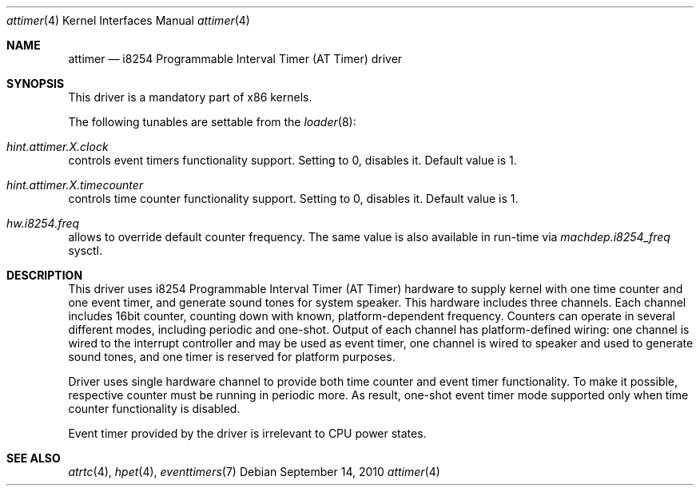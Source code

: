 .\" Copyright (c) 2010 Alexander Motin <mav@FreeBSD.org>
.\" All rights reserved.
.\"
.\" Redistribution and use in source and binary forms, with or without
.\" modification, are permitted provided that the following conditions
.\" are met:
.\" 1. Redistributions of source code must retain the above copyright
.\"    notice, this list of conditions and the following disclaimer.
.\" 2. Redistributions in binary form must reproduce the above copyright
.\"    notice, this list of conditions and the following disclaimer in the
.\"    documentation and/or other materials provided with the distribution.
.\"
.\" THIS SOFTWARE IS PROVIDED BY THE AUTHOR AND CONTRIBUTORS ``AS IS'' AND
.\" ANY EXPRESS OR IMPLIED WARRANTIES, INCLUDING, BUT NOT LIMITED TO, THE
.\" IMPLIED WARRANTIES OF MERCHANTABILITY AND FITNESS FOR A PARTICULAR PURPOSE
.\" ARE DISCLAIMED.  IN NO EVENT SHALL THE AUTHOR OR CONTRIBUTORS BE LIABLE
.\" FOR ANY DIRECT, INDIRECT, INCIDENTAL, SPECIAL, EXEMPLARY, OR CONSEQUENTIAL
.\" DAMAGES (INCLUDING, BUT NOT LIMITED TO, PROCUREMENT OF SUBSTITUTE GOODS
.\" OR SERVICES; LOSS OF USE, DATA, OR PROFITS; OR BUSINESS INTERRUPTION)
.\" HOWEVER CAUSED AND ON ANY THEORY OF LIABILITY, WHETHER IN CONTRACT, STRICT
.\" LIABILITY, OR TORT (INCLUDING NEGLIGENCE OR OTHERWISE) ARISING IN ANY WAY
.\" OUT OF THE USE OF THIS SOFTWARE, EVEN IF ADVISED OF THE POSSIBILITY OF
.\" SUCH DAMAGE.
.\"
.\" $FreeBSD: src/share/man/man4/attimer.4,v 1.3 2010/09/18 07:45:54 mav Exp $
.\"
.Dd September 14, 2010
.Dt attimer 4
.Os
.Sh NAME
.Nm attimer
.Nd i8254 Programmable Interval Timer (AT Timer) driver
.Sh SYNOPSIS
This driver is a mandatory part of x86 kernels.
.Pp
The following tunables are settable from the
.Xr loader 8 :
.Bl -ohang
.It Va hint.attimer. Ns Ar X Ns Va .clock
controls event timers functionality support. Setting to 0, disables it.
Default value is 1.
.It Va hint.attimer. Ns Ar X Ns Va .timecounter
controls time counter functionality support. Setting to 0, disables it.
Default value is 1.
.It Va hw.i8254.freq
allows to override default counter frequency.
The same value is also available in run-time via
.Va machdep.i8254_freq
sysctl.
.El
.Sh DESCRIPTION
This driver uses i8254 Programmable Interval Timer (AT Timer) hardware
to supply kernel with one time counter and one event timer, and generate
sound tones for system speaker.
This hardware includes three channels.
Each channel includes 16bit counter, counting down with known,
platform-dependent frequency.
Counters can operate in several different modes, including periodic and
one-shot.
Output of each channel has platform-defined wiring: one channel is wired
to the interrupt controller and may be used as event timer, one channel is
wired to speaker and used to generate sound tones, and one timer is reserved
for platform purposes.
.Pp
Driver uses single hardware channel to provide both time counter and event
timer functionality.
To make it possible, respective counter must be running in periodic more.
As result, one-shot event timer mode supported only when time counter
functionality is disabled.
.Pp
Event timer provided by the driver is irrelevant to CPU power states.
.Sh SEE ALSO
.Xr atrtc 4 ,
.Xr hpet 4 ,
.Xr eventtimers 7
